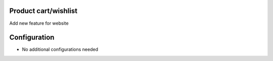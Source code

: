 Product cart/wishlist
======================
Add new feature for website


Configuration
=============
* No additional configurations needed